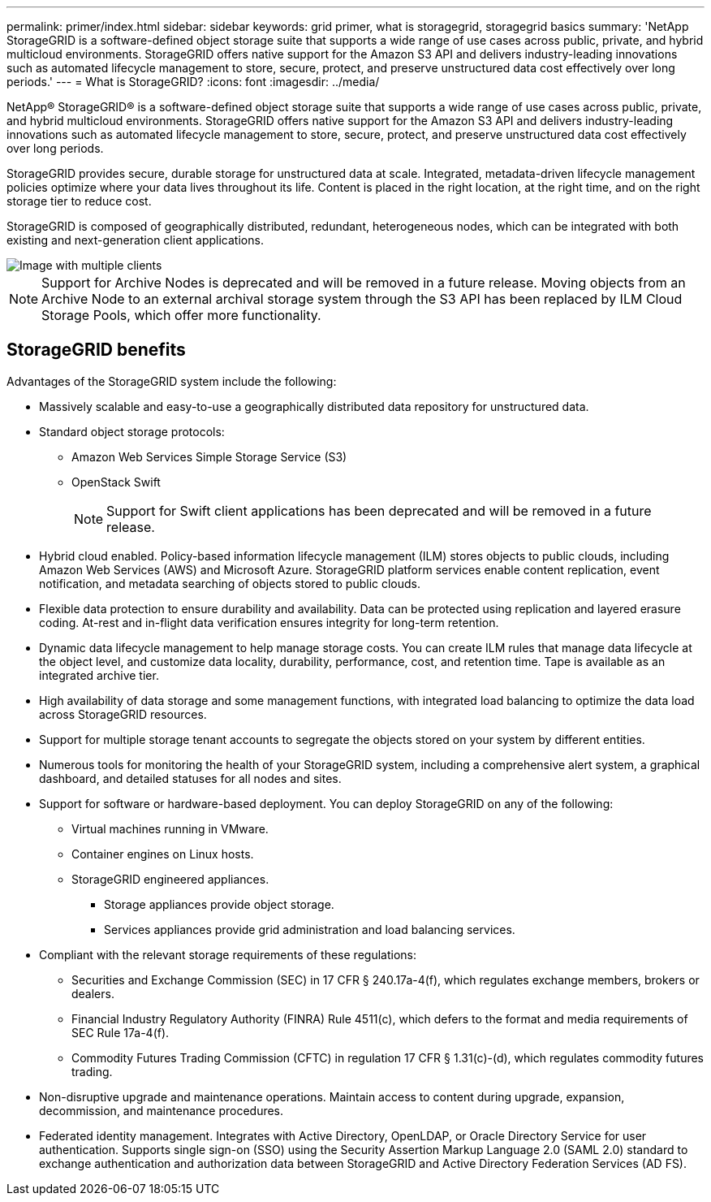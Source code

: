 ---
permalink: primer/index.html
sidebar: sidebar
keywords: grid primer, what is storagegrid, storagegrid basics 
summary: 'NetApp StorageGRID is a software-defined object storage suite that supports a wide range of use cases across public, private, and hybrid multicloud environments. StorageGRID offers native support for the Amazon S3 API and delivers industry-leading innovations such as automated lifecycle management to store, secure, protect, and preserve unstructured data cost effectively over long periods.'
---
= What is StorageGRID?
:icons: font
:imagesdir: ../media/

[.lead] 
NetApp® StorageGRID® is a software-defined object storage suite that supports a wide range of use cases across public, private, and hybrid multicloud environments. StorageGRID offers native support for the Amazon S3 API and delivers industry-leading innovations such as automated lifecycle management to store, secure, protect, and preserve unstructured data cost effectively over long periods.

StorageGRID provides secure, durable storage for unstructured data at scale. Integrated, metadata-driven lifecycle management policies optimize where your data lives throughout its life. Content is placed in the right location, at the right time, and on the right storage tier to reduce cost.

StorageGRID is composed of geographically distributed, redundant, heterogeneous nodes, which can be integrated with both existing and next-generation client applications.

image::../media/storagegrid_system_diagram.png[Image with multiple clients]

NOTE: Support for Archive Nodes is deprecated and will be removed in a future release. Moving objects from an Archive Node to an external archival storage system through the S3 API has been replaced by ILM Cloud Storage Pools, which offer more functionality. 

== StorageGRID benefits

Advantages of the StorageGRID system include the following:

* Massively scalable and easy-to-use a geographically distributed data repository for unstructured data.
* Standard object storage protocols:
 
** Amazon Web Services Simple Storage Service (S3)
** OpenStack Swift
+
NOTE: Support for Swift client applications has been deprecated and will be removed in a future release.

* Hybrid cloud enabled. Policy-based information lifecycle management (ILM) stores objects to public clouds, including Amazon Web Services (AWS) and Microsoft Azure. StorageGRID platform services enable content replication, event notification, and metadata searching of objects stored to public clouds.
* Flexible data protection to ensure durability and availability. Data can be protected using replication and layered erasure coding. At-rest and in-flight data verification ensures integrity for long-term retention.
* Dynamic data lifecycle management to help manage storage costs. You can create ILM rules that manage data lifecycle at the object level, and customize data locality, durability, performance, cost, and retention time. Tape is available as an integrated archive tier.
* High availability of data storage and some management functions, with integrated load balancing to optimize the data load across StorageGRID resources.
* Support for multiple storage tenant accounts to segregate the objects stored on your system by different entities.
* Numerous tools for monitoring the health of your StorageGRID system, including a comprehensive alert system, a graphical dashboard, and detailed statuses for all nodes and sites.
* Support for software or hardware-based deployment. You can deploy StorageGRID on any of the following:
 ** Virtual machines running in VMware.
 ** Container engines on Linux hosts.
 ** StorageGRID engineered appliances. 
 *** Storage appliances provide object storage. 
 *** Services appliances provide grid administration and load balancing services.
* Compliant with the relevant storage requirements of these regulations:
 ** Securities and Exchange Commission (SEC) in 17 CFR § 240.17a-4(f), which regulates exchange members, brokers or dealers.
 ** Financial Industry Regulatory Authority (FINRA) Rule 4511(c), which defers to the format and media requirements of SEC Rule 17a-4(f).
 ** Commodity Futures Trading Commission (CFTC) in regulation 17 CFR § 1.31(c)-(d), which regulates commodity futures trading.
* Non-disruptive upgrade and maintenance operations. Maintain access to content during upgrade, expansion, decommission, and maintenance procedures.
* Federated identity management. Integrates with Active Directory, OpenLDAP, or Oracle Directory Service for user authentication. Supports single sign-on (SSO) using the Security Assertion Markup Language 2.0 (SAML 2.0) standard to exchange authentication and authorization data between StorageGRID and Active Directory Federation Services (AD FS).
